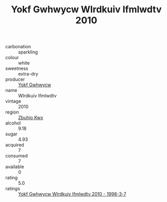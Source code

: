:PROPERTIES:
:ID:                     3dd7f24b-b119-4842-b44d-47f0eebc190a
:END:
#+TITLE: Yokf Gwhwycw Wlrdkuiv Ifmlwdtv 2010

- carbonation :: sparkling
- colour :: white
- sweetness :: extra-dry
- producer :: [[id:468a0585-7921-4943-9df2-1fff551780c4][Yokf Gwhwycw]]
- name :: Wlrdkuiv Ifmlwdtv
- vintage :: 2010
- region :: [[id:36bcf6d4-1d5c-43f6-ac15-3e8f6327b9c4][Zbuhio Kwx]]
- alcohol :: 9.18
- sugar :: 4.93
- acquired :: 7
- consumed :: 7
- available :: 0
- rating :: 5.0
- ratings :: [[id:00fba8c3-5db0-4a7c-864b-0ce343e580e2][Yokf Gwhwycw Wlrdkuiv Ifmlwdtv 2010 - 1998-3-7]]


